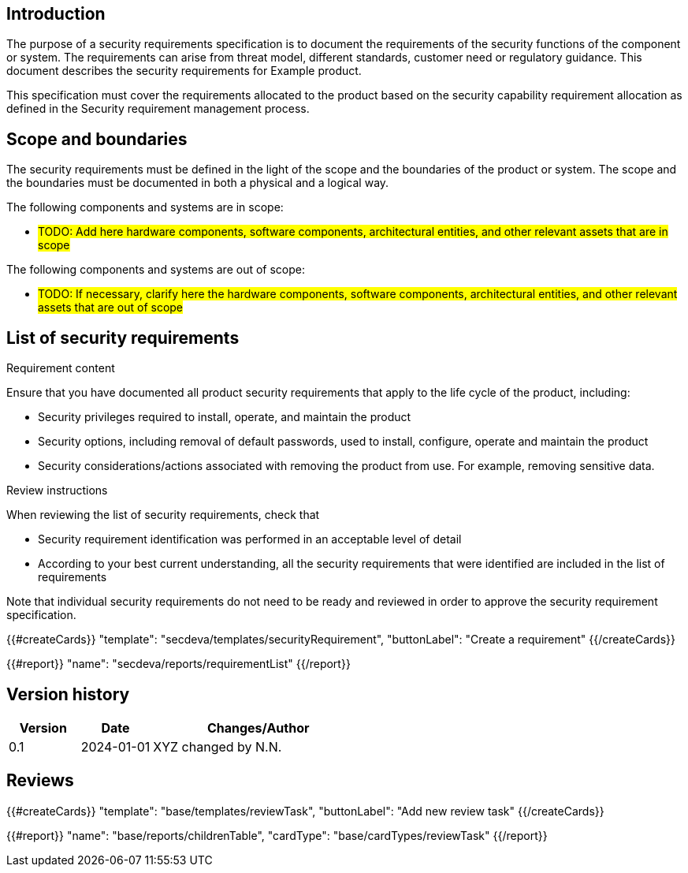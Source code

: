 == Introduction

The purpose of a security requirements specification is to document the requirements of the security functions of the component or system. The requirements can arise from threat model, different standards, customer need or regulatory guidance. This document describes the security requirements for Example product.

This specification must cover the requirements allocated to the product based on the security capability requirement allocation as defined in the Security requirement management process.

== Scope and boundaries

The security requirements must be defined in the light of the scope and the boundaries of the product or system. The scope and the boundaries must be documented in both a physical and a logical way.

The following components and systems are in scope:

* #TODO: Add here hardware components, software components, architectural entities, and other relevant assets that are in scope#

The following components and systems are out of scope:

* #TODO: If necessary, clarify here the hardware components, software components, architectural entities, and other relevant assets that are out of scope#

== List of security requirements

Requirement content

Ensure that you have documented all product security requirements that apply to the life cycle of the product, including:

* Security privileges required to install, operate, and maintain the product
* Security options, including removal of default passwords, used to install, configure, operate and maintain the product
* Security considerations/actions associated with removing the product from use. For example, removing sensitive data.

Review instructions

When reviewing the list of security requirements, check that

* Security requirement identification was performed in an acceptable level of detail
* According to your best current understanding, all the security requirements that were identified are included in the list of requirements

Note that individual security requirements do not need to be ready and reviewed in order to approve the security requirement specification.

{{#createCards}}
  "template": "secdeva/templates/securityRequirement",
  "buttonLabel": "Create a requirement"
{{/createCards}}

{{#report}}
  "name": "secdeva/reports/requirementList"
{{/report}}

== Version history

[cols="1,1,3"]
|===============
|Version | Date | Changes/Author

| 0.1
| 2024-01-01
| XYZ changed by N.N.

|===============

== Reviews

{{#createCards}}
    "template": "base/templates/reviewTask",
    "buttonLabel": "Add new review task"
{{/createCards}}

{{#report}}
  "name": "base/reports/childrenTable",
  "cardType": "base/cardTypes/reviewTask"
{{/report}}